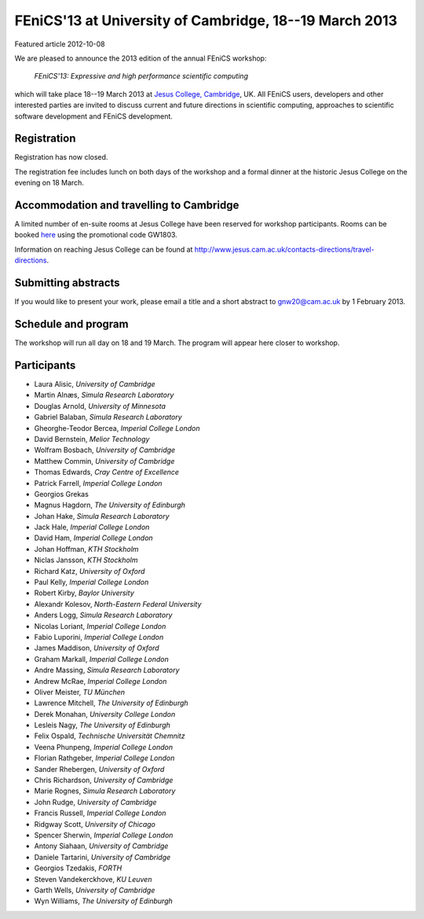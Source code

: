 #######################################################
FEniCS'13 at University of Cambridge, 18--19 March 2013
#######################################################

| Featured article 2012-10-08

We are pleased to announce the 2013 edition of the annual FEniCS workshop:

  *FEniCS'13: Expressive and high performance scientific computing*

which will take place 18--19 March 2013 at `Jesus College, Cambridge
<http://www.jesus.cam.ac.uk/>`__, UK. All FEniCS users, developers
and other interested parties are invited to discuss current and future
directions in scientific computing, approaches to scientific software
development and FEniCS development.

************
Registration
************

Registration has now closed.

The registration fee includes lunch on both days of the workshop and a
formal dinner at the historic Jesus College on the evening on 18 March.


*****************************************
Accommodation and travelling to Cambridge
*****************************************

A limited number of en-suite rooms at Jesus College have been
reserved for workshop participants. Rooms can be booked `here
<https://conference.jesus.cam.ac.uk/booking.html>`__ using the promotional
code GW1803.

Information on reaching Jesus College can be found at
http://www.jesus.cam.ac.uk/contacts-directions/travel-directions.


********************
Submitting abstracts
********************

If you would like to present your work, please email a title and
a short abstract to gnw20@cam.ac.uk by 1 February 2013.


********************
Schedule and program
********************

The workshop will run all day on 18 and 19 March. The program will appear
here closer to workshop.


************
Participants
************

- Laura Alisic, *University of Cambridge*
- Martin Alnæs, *Simula Research Laboratory*
- Douglas Arnold, *University of Minnesota*
- Gabriel Balaban, *Simula Research Laboratory*
- Gheorghe-Teodor Bercea, *Imperial College London*
- David Bernstein, *Melior Technology*
- Wolfram Bosbach, *University of Cambridge*
- Matthew Commin, *University of Cambridge*
- Thomas Edwards, *Cray Centre of Excellence*
- Patrick Farrell, *Imperial College London*
- Georgios Grekas
- Magnus Hagdorn, *The University of Edinburgh*
- Johan Hake, *Simula Research Laboratory*
- Jack Hale, *Imperial College London*
- David Ham, *Imperial College London*
- Johan Hoffman, *KTH Stockholm*
- Niclas Jansson, *KTH Stockholm*
- Richard Katz, *University of Oxford*
- Paul Kelly, *Imperial College London*
- Robert Kirby, *Baylor University*
- Alexandr Kolesov, *North-Eastern Federal University*
- Anders Logg, *Simula Research Laboratory*
- Nicolas Loriant, *Imperial College London*
- Fabio Luporini, *Imperial College London*
- James Maddison, *University of Oxford*
- Graham Markall, *Imperial College London*
- Andre Massing, *Simula Research Laboratory*
- Andrew McRae, *Imperial College London*
- Oliver Meister, *TU München*
- Lawrence Mitchell, *The University of Edinburgh*
- Derek Monahan, *University College London*
- Lesleis Nagy, *The University of Edinburgh*
- Felix Ospald, *Technische Universität Chemnitz*
- Veena Phunpeng, *Imperial College London*
- Florian Rathgeber, *Imperial College London*
- Sander Rhebergen, *University of Oxford*
- Chris Richardson, *University of Cambridge*
- Marie Rognes, *Simula Research Laboratory*
- John Rudge, *University of Cambridge*
- Francis Russell, *Imperial College London*
- Ridgway Scott, *University of Chicago*
- Spencer Sherwin, *Imperial College London*
- Antony Siahaan, *University of Cambridge*
- Daniele Tartarini, *University of Cambridge*
- Georgios Tzedakis, *FORTH*
- Steven Vandekerckhove, *KU Leuven*
- Garth Wells, *University of Cambridge*
- Wyn Williams, *The University of Edinburgh*
